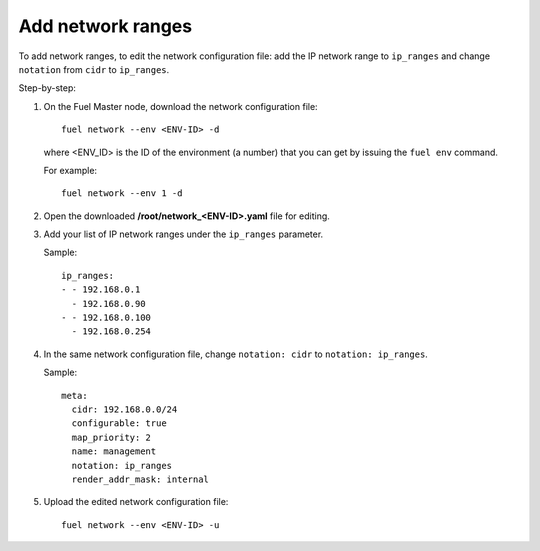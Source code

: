 
.. _cli_change_ip_range:


Add network ranges
------------------

To add network ranges, to edit the network configuration file:
add the IP network range to ``ip_ranges`` and change
``notation`` from ``cidr`` to ``ip_ranges``.

Step-by-step:

#. On the Fuel Master node, download the network configuration file::

      fuel network --env <ENV-ID> -d

   where <ENV_ID> is the ID of the environment (a number) that you can
   get by issuing the ``fuel env`` command.

   For example::

      fuel network --env 1 -d

#. Open the downloaded **/root/network_<ENV-ID>.yaml** file for editing.
#. Add your list of IP network ranges under the ``ip_ranges``
   parameter.

   Sample::

      ip_ranges:
      - - 192.168.0.1
        - 192.168.0.90
      - - 192.168.0.100
        - 192.168.0.254

#. In the same network configuration file, change ``notation: cidr``
   to ``notation: ip_ranges``.

   Sample::

      meta:
        cidr: 192.168.0.0/24
        configurable: true
        map_priority: 2
        name: management
        notation: ip_ranges
        render_addr_mask: internal

#. Upload the edited network configuration file::

      fuel network --env <ENV-ID> -u
